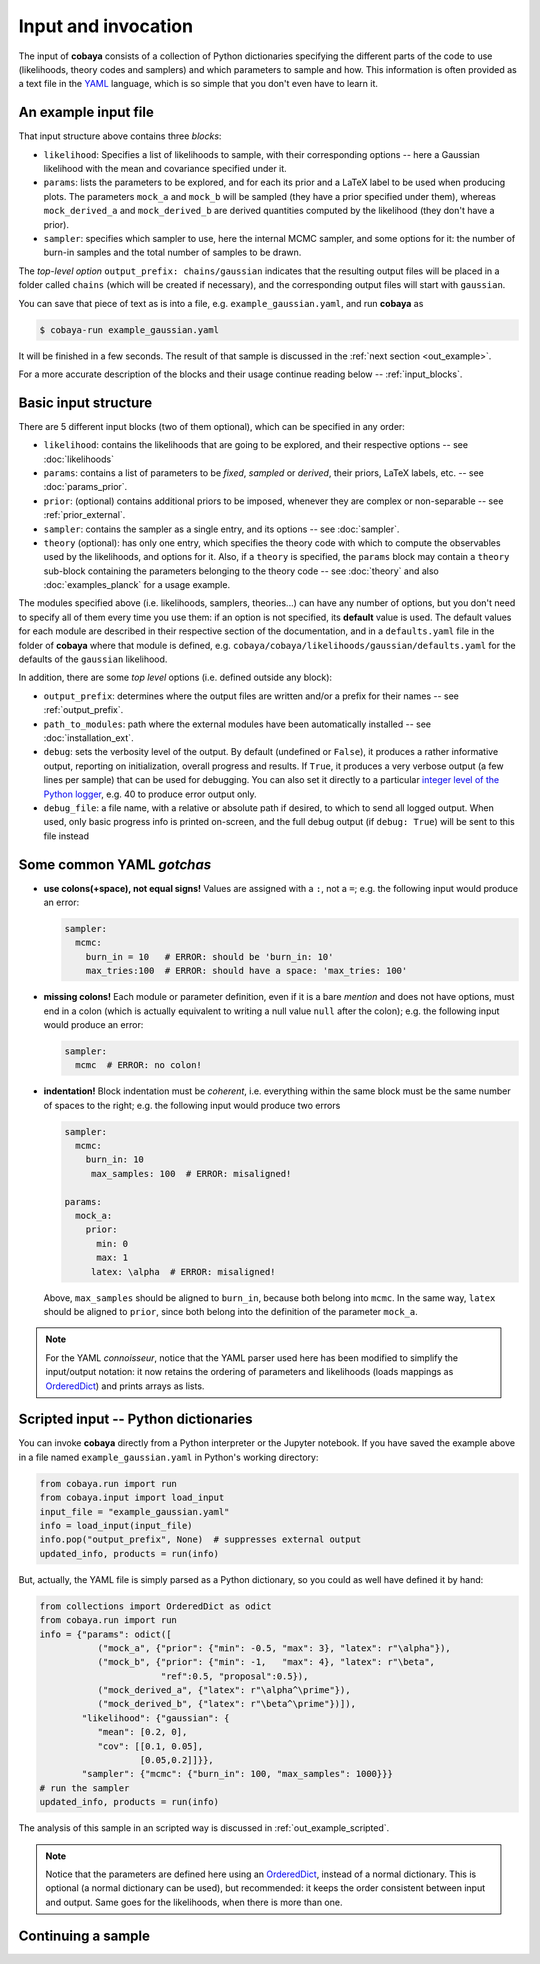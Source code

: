 Input and invocation
====================

The input of **cobaya** consists of a collection of Python dictionaries specifying the different parts of the code to use (likelihoods, theory codes and samplers) and which parameters to sample and how. This information is often provided as a text file in the `YAML <https://en.wikipedia.org/wiki/YAML>`_ language, which is so simple that you don't even have to learn it.

.. _in_example:

An example input file
---------------------

.. code:: yaml


That input structure above contains three *blocks*:

- ``likelihood``: Specifies a list of likelihoods to sample, with their corresponding options -- here a Gaussian likelihood with the mean and covariance specified under it.
- ``params``: lists the parameters to be explored, and for each its prior and a LaTeX label to be used when producing plots. The parameters ``mock_a`` and ``mock_b`` will be sampled (they have a prior specified under them), whereas ``mock_derived_a`` and ``mock_derived_b`` are derived quantities computed by the likelihood (they don't have a prior).
- ``sampler``: specifies which sampler to use, here the internal MCMC sampler, and some options for it: the number of burn-in samples and the total number of samples to be drawn.

The *top-level option* ``output_prefix: chains/gaussian`` indicates that the resulting output files will be placed in a folder called ``chains`` (which will be created if necessary), and the corresponding output files will start with ``gaussian``.

You can save that piece of text as is into a file, e.g. ``example_gaussian.yaml``, and run **cobaya** as

.. code:: bash

   $ cobaya-run example_gaussian.yaml

It will be finished in a few seconds. The result of that sample is discussed in the :ref:`next section <out_example>`.

For a more accurate description of the blocks and their usage continue reading below -- :ref:`input_blocks`.


.. _input_blocks:

Basic input structure
---------------------

There are 5 different input blocks (two of them optional), which can be specified in any order:

- ``likelihood``: contains the likelihoods that are going to be explored, and their respective options -- see :doc:`likelihoods`

- ``params``: contains a list of parameters to be *fixed*, *sampled* or *derived*, their priors, LaTeX labels, etc. -- see :doc:`params_prior`.

- ``prior``: (optional) contains additional priors to be imposed, whenever they are complex or non-separable -- see :ref:`prior_external`.

- ``sampler``: contains the sampler as a single entry, and its options -- see :doc:`sampler`.

- ``theory`` (optional): has only one entry, which specifies the theory code with which to compute the observables used by the likelihoods, and options for it. Also, if a ``theory`` is specified, the ``params`` block may contain a ``theory`` sub-block containing the parameters belonging to the theory code -- see :doc:`theory` and also :doc:`examples_planck` for a usage example.

The modules specified above (i.e. likelihoods, samplers, theories...) can have any number of options, but you don't need to specify all of them every time you use them: if an option is not specified, its **default** value is used. The default values for each module are described in their respective section of the documentation, and in a ``defaults.yaml`` file in the folder of **cobaya** where that module is defined, e.g. ``cobaya/cobaya/likelihoods/gaussian/defaults.yaml`` for the defaults of the ``gaussian`` likelihood.

In addition, there are some *top level* options (i.e. defined outside any block):

+ ``output_prefix``: determines where the output files are written and/or a prefix for their names -- see :ref:`output_prefix`.
+ ``path_to_modules``: path where the external modules have been automatically installed -- see :doc:`installation_ext`.
+ ``debug``: sets the verbosity level of the output. By default (undefined or ``False``), it produces a rather informative output, reporting on initialization, overall progress and results. If ``True``, it produces a very verbose output (a few lines per sample) that can be used for debugging. You can also set it directly to a particular `integer level of the Python logger <https://docs.python.org/2/library/logging.html#logging-levels>`_, e.g. 40 to produce error output only.
+ ``debug_file``: a file name, with a relative or absolute path if desired, to which to send all logged output. When used, only basic progress info is printed on-screen, and the full debug output (if ``debug: True``) will be sent to this file instead

Some common YAML *gotchas*
--------------------------

+ **use colons(+space), not equal signs!** Values are assigned with a ``:``, not a ``=``; e.g. the following input would produce an error:

  .. code:: yaml

     sampler:
       mcmc:
         burn_in = 10   # ERROR: should be 'burn_in: 10'
         max_tries:100  # ERROR: should have a space: 'max_tries: 100'

+ **missing colons!** Each module or parameter definition, even if it is a bare *mention* and does not have options, must end in a colon (which is actually equivalent to writing a null value ``null`` after the colon); e.g. the following input would produce an error:

  .. code:: yaml

     sampler:
       mcmc  # ERROR: no colon!

+ **indentation!** Block indentation must be *coherent*, i.e. everything within the same block must be the same number of spaces to the right; e.g. the following input would produce two errors

  .. code:: yaml

     sampler:
       mcmc:
         burn_in: 10
          max_samples: 100  # ERROR: misaligned!

     params:
       mock_a:
         prior:
           min: 0
           max: 1
          latex: \alpha  # ERROR: misaligned!

  Above, ``max_samples`` should be aligned to ``burn_in``, because both belong into ``mcmc``. In the same way, ``latex`` should be aligned to ``prior``, since both belong into the definition of the parameter ``mock_a``.

.. note::

   For the YAML *connoisseur*, notice that the YAML parser used here has been modified to simplify the input/output notation: it now retains the ordering of parameters and likelihoods (loads mappings as `OrderedDict <https://docs.python.org/2/library/collections.html#ordereddict-examples-and-recipes>`_) and prints arrays as lists.


.. _in_example_script:

Scripted input -- Python dictionaries
-------------------------------------

You can invoke **cobaya** directly from a Python interpreter or the Jupyter notebook. If you have saved the example above in a file named ``example_gaussian.yaml`` in Python's working directory:

.. code:: python

    from cobaya.run import run
    from cobaya.input import load_input
    input_file = "example_gaussian.yaml"
    info = load_input(input_file)
    info.pop("output_prefix", None)  # suppresses external output
    updated_info, products = run(info)

But, actually, the YAML file is simply parsed as a Python dictionary, so you could as well have defined it by hand:

.. code:: python

    from collections import OrderedDict as odict
    from cobaya.run import run
    info = {"params": odict([
               ("mock_a", {"prior": {"min": -0.5, "max": 3}, "latex": r"\alpha"}),
               ("mock_b", {"prior": {"min": -1,   "max": 4}, "latex": r"\beta",
                           "ref":0.5, "proposal":0.5}),
               ("mock_derived_a", {"latex": r"\alpha^\prime"}),
               ("mock_derived_b", {"latex": r"\beta^\prime"})]),
            "likelihood": {"gaussian": {
               "mean": [0.2, 0],
               "cov": [[0.1, 0.05],
                       [0.05,0.2]]}},
            "sampler": {"mcmc": {"burn_in": 100, "max_samples": 1000}}}
    # run the sampler
    updated_info, products = run(info)

The analysis of this sample in an scripted way is discussed in :ref:`out_example_scripted`.

.. note::

   Notice that the parameters are defined here using an `OrderedDict <https://docs.python.org/2/library/collections.html#ordereddict-examples-and-recipes>`_, instead of a normal dictionary. This is optional (a normal dictionary can be used), but recommended: it keeps the order consistent between input and output. Same goes for the likelihoods, when there is more than one.


.. _input_cont:

Continuing a sample
-------------------

.. todo::

   Sample continuation is not implemented yet.

